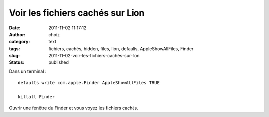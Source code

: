 Voir les fichiers cachés sur Lion
#################################
:date: 2011-11-02 11:17:12
:author: choiz
:category: text
:tags: fichiers, cachés, hidden, files, lion, defaults, AppleShowAllFiles, Finder
:slug: 2011-11-02-voir-les-fichiers-cachés-sur-lion
:status: published

Dans un terminal : ::

    defaults write com.apple.Finder AppleShowAllFiles TRUE

    killall Finder

Ouvrir une fenêtre du Finder et vous voyez les fichiers cachés.
